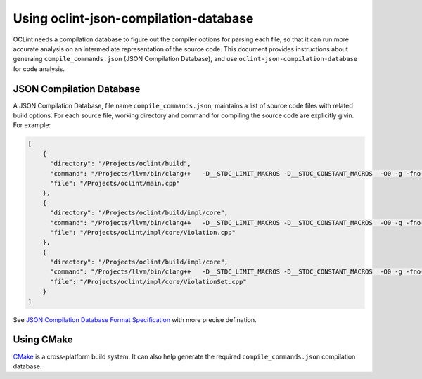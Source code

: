 Using oclint-json-compilation-database
======================================

OCLint needs a compilation database to figure out the compiler options for parsing each file, so that it can run more accurate analysis on an intermediate representation of the source code. This document provides instructions about generaing ``compile_commands.json`` (JSON Compilation Database), and use ``oclint-json-compilation-database`` for code analysis.

JSON Compilation Database
-------------------------

A JSON Compilation Database, file name ``compile_commands.json``, maintains a list of source code files with related build options. For each source file, working directory and command for compiling the source code are explicitly givin. For example:

.. code-block:: json

    [
        {
          "directory": "/Projects/oclint/build",
          "command": "/Projects/llvm/bin/clang++   -D__STDC_LIMIT_MACROS -D__STDC_CONSTANT_MACROS  -O0 -g -fno-rtti -Wno-c++11-extensions -fPIC -I/Projects/llvm/include -I/Projects/oclint/headers -o CMakeFiles/oclint.dir/main.cpp.o -c /Projects/oclint/main.cpp",
          "file": "/Projects/oclint/main.cpp"
        },
        {
          "directory": "/Projects/oclint/build/impl/core",
          "command": "/Projects/llvm/bin/clang++   -D__STDC_LIMIT_MACROS -D__STDC_CONSTANT_MACROS  -O0 -g -fno-rtti -Wno-c++11-extensions -fPIC -I/Projects/llvm/include -I/Projects/oclint/headers -o CMakeFiles/OCLintCore.dir/Violation.cpp.o -c /Projects/oclint/impl/core/Violation.cpp",
          "file": "/Projects/oclint/impl/core/Violation.cpp"
        },
        {
          "directory": "/Projects/oclint/build/impl/core",
          "command": "/Projects/llvm/bin/clang++   -D__STDC_LIMIT_MACROS -D__STDC_CONSTANT_MACROS  -O0 -g -fno-rtti -Wno-c++11-extensions -fPIC -I/Projects/llvm/include -I/Projects/oclint/headers -o CMakeFiles/OCLintCore.dir/ViolationSet.cpp.o -c /Projects/oclint/impl/core/ViolationSet.cpp",
          "file": "/Projects/oclint/impl/core/ViolationSet.cpp"
        }
    ]

See `JSON Compilation Database Format Specification`_ with more precise defination.

Using CMake
-----------

`CMake`_ is a cross-platform build system. It can also help generate the required ``compile_commands.json`` compilation database.



.. _JSON Compilation Database Format Specification: http://clang.llvm.org/docs/JSONCompilationDatabase.html
.. _CMake: http://www.cmake.org/

